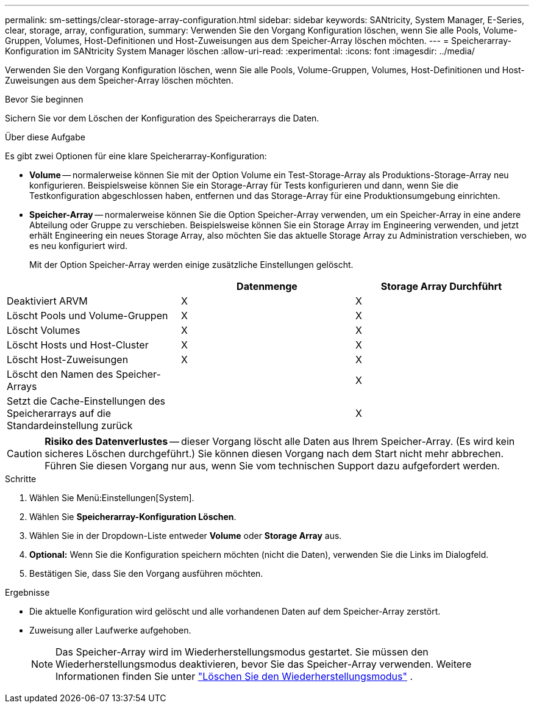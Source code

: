 ---
permalink: sm-settings/clear-storage-array-configuration.html 
sidebar: sidebar 
keywords: SANtricity, System Manager, E-Series, clear, storage, array, configuration, 
summary: Verwenden Sie den Vorgang Konfiguration löschen, wenn Sie alle Pools, Volume-Gruppen, Volumes, Host-Definitionen und Host-Zuweisungen aus dem Speicher-Array löschen möchten. 
---
= Speicherarray-Konfiguration im SANtricity System Manager löschen
:allow-uri-read: 
:experimental: 
:icons: font
:imagesdir: ../media/


[role="lead"]
Verwenden Sie den Vorgang Konfiguration löschen, wenn Sie alle Pools, Volume-Gruppen, Volumes, Host-Definitionen und Host-Zuweisungen aus dem Speicher-Array löschen möchten.

.Bevor Sie beginnen
Sichern Sie vor dem Löschen der Konfiguration des Speicherarrays die Daten.

.Über diese Aufgabe
Es gibt zwei Optionen für eine klare Speicherarray-Konfiguration:

* *Volume* -- normalerweise können Sie mit der Option Volume ein Test-Storage-Array als Produktions-Storage-Array neu konfigurieren. Beispielsweise können Sie ein Storage-Array für Tests konfigurieren und dann, wenn Sie die Testkonfiguration abgeschlossen haben, entfernen und das Storage-Array für eine Produktionsumgebung einrichten.
* *Speicher-Array* -- normalerweise können Sie die Option Speicher-Array verwenden, um ein Speicher-Array in eine andere Abteilung oder Gruppe zu verschieben. Beispielsweise können Sie ein Storage Array im Engineering verwenden, und jetzt erhält Engineering ein neues Storage Array, also möchten Sie das aktuelle Storage Array zu Administration verschieben, wo es neu konfiguriert wird.
+
Mit der Option Speicher-Array werden einige zusätzliche Einstellungen gelöscht.



[cols="1a,1a,1a"]
|===
|  | Datenmenge | Storage Array Durchführt 


 a| 
Deaktiviert ARVM
 a| 
X
 a| 
X



 a| 
Löscht Pools und Volume-Gruppen
 a| 
X
 a| 
X



 a| 
Löscht Volumes
 a| 
X
 a| 
X



 a| 
Löscht Hosts und Host-Cluster
 a| 
X
 a| 
X



 a| 
Löscht Host-Zuweisungen
 a| 
X
 a| 
X



 a| 
Löscht den Namen des Speicher-Arrays
 a| 
 a| 
X



 a| 
Setzt die Cache-Einstellungen des Speicherarrays auf die Standardeinstellung zurück
 a| 
 a| 
X

|===
[CAUTION]
====
*Risiko des Datenverlustes* -- dieser Vorgang löscht alle Daten aus Ihrem Speicher-Array. (Es wird kein sicheres Löschen durchgeführt.) Sie können diesen Vorgang nach dem Start nicht mehr abbrechen. Führen Sie diesen Vorgang nur aus, wenn Sie vom technischen Support dazu aufgefordert werden.

====
.Schritte
. Wählen Sie Menü:Einstellungen[System].
. Wählen Sie *Speicherarray-Konfiguration Löschen*.
. Wählen Sie in der Dropdown-Liste entweder *Volume* oder *Storage Array* aus.
. *Optional:* Wenn Sie die Konfiguration speichern möchten (nicht die Daten), verwenden Sie die Links im Dialogfeld.
. Bestätigen Sie, dass Sie den Vorgang ausführen möchten.


.Ergebnisse
* Die aktuelle Konfiguration wird gelöscht und alle vorhandenen Daten auf dem Speicher-Array zerstört.
* Zuweisung aller Laufwerke aufgehoben.
+

NOTE: Das Speicher-Array wird im Wiederherstellungsmodus gestartet. Sie müssen den Wiederherstellungsmodus deaktivieren, bevor Sie das Speicher-Array verwenden. Weitere Informationen finden Sie unter https://docs.netapp.com/us-en/e-series-santricity/sm-support/clear-recovery-mode.html["Löschen Sie den Wiederherstellungsmodus"^] .


